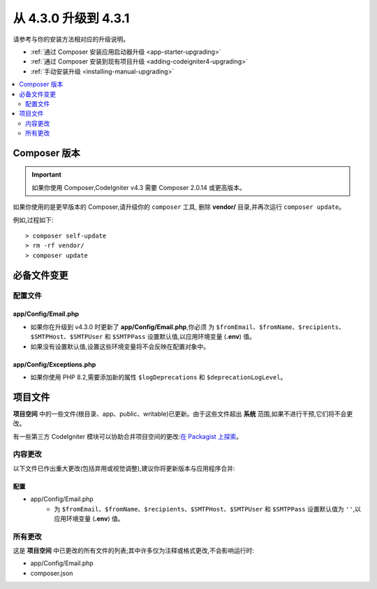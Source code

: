 ##############################
从 4.3.0 升级到 4.3.1
##############################

请参考与你的安装方法相对应的升级说明。

- :ref:`通过 Composer 安装应用启动器升级 <app-starter-upgrading>`
- :ref:`通过 Composer 安装到现有项目升级 <adding-codeigniter4-upgrading>`
- :ref:`手动安装升级 <installing-manual-upgrading>`

.. contents::
    :local:
    :depth: 2

Composer 版本
****************

.. important:: 如果你使用 Composer,CodeIgniter v4.3 需要
    Composer 2.0.14 或更高版本。

如果你使用的是更早版本的 Composer,请升级你的 ``composer`` 工具,
删除 **vendor/** 目录,并再次运行 ``composer update``。

例如,过程如下::

    > composer self-update
    > rm -rf vendor/
    > composer update

必备文件变更
**********************

配置文件
============

app/Config/Email.php
--------------------

- 如果你在升级到 v4.3.0 时更新了 **app/Config/Email.php**,你必须
  为 ``$fromEmail``、``$fromName``、``$recipients``、``$SMTPHost``、``$SMTPUser`` 和 ``$SMTPPass``
  设置默认值,以应用环境变量 (**.env**) 值。
- 如果没有设置默认值,设置这些环境变量将不会反映在配置对象中。

app/Config/Exceptions.php
-------------------------

- 如果你使用 PHP 8.2,需要添加新的属性 ``$logDeprecations`` 和 ``$deprecationLogLevel``。

项目文件
*************

**项目空间** 中的一些文件(根目录、app、public、writable)已更新。由于这些文件超出 **系统** 范围,如果不进行干预,它们将不会更改。

有一些第三方 CodeIgniter 模块可以协助合并项目空间的更改:`在 Packagist 上探索 <https://packagist.org/explore/?query=codeigniter4%20updates>`_。

内容更改
===============

以下文件已作出重大更改(包括弃用或视觉调整),建议你将更新版本与应用程序合并:

配置
------

- app/Config/Email.php
    - 为 ``$fromEmail``、``$fromName``、``$recipients``、``$SMTPHost``、``$SMTPUser`` 和 ``$SMTPPass``
      设置默认值为 ``''``,以应用环境变量 (**.env**) 值。

所有更改
===========

这是 **项目空间** 中已更改的所有文件的列表;其中许多仅为注释或格式更改,不会影响运行时:

- app/Config/Email.php
- composer.json

